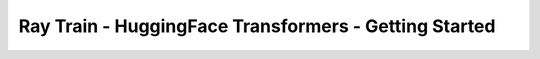 Ray Train - HuggingFace Transformers - Getting Started
======================================================

.. TODO(matt): Rename this page.
